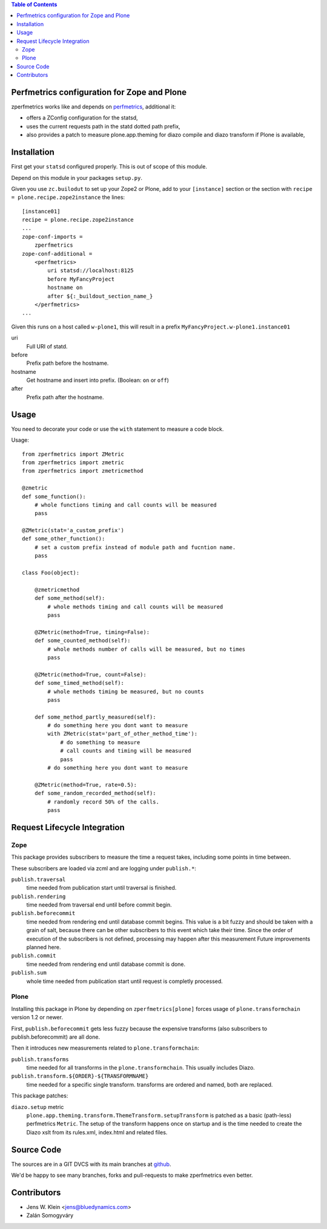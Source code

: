 .. contents:: Table of Contents
   :depth: 2

Perfmetrics configuration for Zope and Plone
============================================

zperfmetrics works like and depends on `perfmetrics <https://pypi.python.org/pypi/perfmetrics>`_, additional it:

- offers a ZConfig configuration for the statsd,
- uses the current requests path in the statd dotted path prefix,
- also provides a patch to measure plone.app.theming for diazo compile and diazo transform if Plone is available,


Installation
============

First get your ``statsd`` configured properly.
This is out of scope of this module.

Depend on this module in your packages ``setup.py``.

Given you use ``zc.builodut`` to set up your Zope2 or Plone,
add to your ``[instance]`` section or the section with ``recipe = plone.recipe.zope2instance`` the lines::

    [instance01]
    recipe = plone.recipe.zope2instance
    ...
    zope-conf-imports =
        zperfmetrics
    zope-conf-additional =
        <perfmetrics>
            uri statsd://localhost:8125
            before MyFancyProject
            hostname on
            after ${:_buildout_section_name_}
        </perfmetrics>
    ...

Given this runs on a host called ``w-plone1``,
this will result in a prefix ``MyFancyProject.w-plone1.instance01``

uri
    Full URI of statd.

before
    Prefix path before the hostname.

hostname
    Get hostname and insert into prefix. (Boolean: ``on`` or ``off``)

after
    Prefix path after the hostname.


Usage
=====

You need to decorate your code or use the ``with`` statement to measure a code block.

Usage::

    from zperfmetrics import ZMetric
    from zperfmetrics import zmetric
    from zperfmetrics import zmetricmethod

    @zmetric
    def some_function():
        # whole functions timing and call counts will be measured
        pass

    @ZMetric(stat='a_custom_prefix')
    def some_other_function():
        # set a custom prefix instead of module path and fucntion name.
        pass

    class Foo(object):

        @zmetricmethod
        def some_method(self):
            # whole methods timing and call counts will be measured
            pass

        @ZMetric(method=True, timing=False):
        def some_counted_method(self):
            # whole methods number of calls will be measured, but no times
            pass

        @ZMetric(method=True, count=False):
        def some_timed_method(self):
            # whole methods timing be measured, but no counts
            pass

        def some_method_partly_measured(self):
            # do something here you dont want to measure
            with ZMetric(stat='part_of_other_method_time'):
                # do something to measure
                # call counts and timing will be measured
                pass
            # do something here you dont want to measure

        @ZMetric(method=True, rate=0.5):
        def some_random_recorded_method(self):
            # randomly record 50% of the calls.
            pass


Request Lifecycle Integration
=============================

Zope
----

This package provides subscribers to measure the time a request takes,
including some points in time between.

These subscribers are loaded via zcml and are logging under ``publish.*``:

``publish.traversal``
    time needed from publication start until traversal is finished.

``publish.rendering``
    time needed from traversal end until before commit begin.

``publish.beforecommit``
    time needed from rendering end until database commit begins.
    This value is a bit fuzzy and should be taken with a grain of salt,
    because there can be other subscribers to this event which take their time.
    Since the order of execution of the subscribers is not defined,
    processing may happen after this measurement
    Future improvements planned here.

``publish.commit``
    time needed from rendering end until database commit is done.

``publish.sum``
    whole time needed from publication start until request is completly processed.

Plone
-----

Installing this package in Plone by depending on ``zperfmetrics[plone]`` forces usage of ``plone.transformchain`` version 1.2 or newer.

First, ``publish.beforecommit`` gets less fuzzy because the expensive transforms (also subscribers to publish.beforecommit) are all done.

Then it introduces new measurements related to ``plone.transformchain``:

``publish.transforms``
    time needed for all transforms in the ``plone.transformchain``.
    This usually includes Diazo.

``publish.transform.${ORDER}-${TRANSFORMNAME}``
    time needed for a specific single transform.
    transforms are ordered and named, both are replaced.


This package patches:

``diazo.setup`` metric
    ``plone.app.theming.transform.ThemeTransform.setupTransform`` is patched as a basic (path-less) perfmetrics ``Metric``.
    The setup of the transform happens once on startup and is the time needed to create the Diazo xslt from its rules.xml, index.html and related files.


Source Code
===========

The sources are in a GIT DVCS with its main branches at `github <https://github.com/collective/zperfmetrics>`_.

We'd be happy to see many branches, forks and pull-requests to make zperfmetrics even better.

Contributors
============

- Jens W. Klein <jens@bluedynamics.com>

- Zalán Somogyváry
